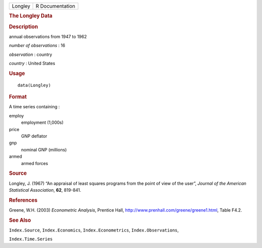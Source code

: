 .. container::

   ======= ===============
   Longley R Documentation
   ======= ===============

   .. rubric:: The Longley Data
      :name: the-longley-data

   .. rubric:: Description
      :name: description

   annual observations from 1947 to 1962

   *number of observations* : 16

   *observation* : country

   *country* : United States

   .. rubric:: Usage
      :name: usage

   ::

      data(Longley)

   .. rubric:: Format
      :name: format

   A time series containing :

   employ
      employment (1,000s)

   price
      GNP deflator

   gnp
      nominal GNP (millions)

   armed
      armed forces

   .. rubric:: Source
      :name: source

   Longley, J. (1967) “An appraisal of least squares programs from the
   point of view of the user”, *Journal of the American Statistical
   Association*, **62**, 819-841.

   .. rubric:: References
      :name: references

   Greene, W.H. (2003) *Econometric Analysis*, Prentice Hall,
   http://www.prenhall.com/greene/greene1.html, Table F4.2.

   .. rubric:: See Also
      :name: see-also

   ``Index.Source``, ``Index.Economics``, ``Index.Econometrics``,
   ``Index.Observations``,

   ``Index.Time.Series``
